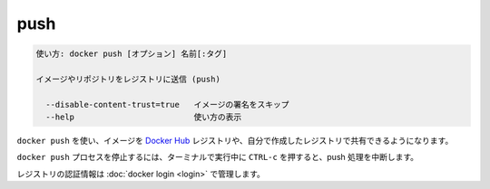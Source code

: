 .. -*- coding: utf-8 -*-
.. URL: https://docs.docker.com/engine/reference/commandline/push/
.. SOURCE: https://github.com/docker/docker/blob/master/docs/reference/commandline/push.md
   doc version: 1.11
      https://github.com/docker/docker/commits/master/docs/reference/commandline/push.md
.. check date: 2016/04/28
.. Commits on Mar 29, 2016 fb5ea0c0efec238aeeff7c5c3742a0e4eccff2c7
.. -------------------------------------------------------------------

.. push

=======================================
push
=======================================

.. code-block:: bash

   使い方: docker push [オプション] 名前[:タグ]
   
   イメージやリポジトリをレジストリに送信 (push)
   
     --disable-content-trust=true   イメージの署名をスキップ
     --help                         使い方の表示

.. Use docker push to share your images to the Docker Hub registry or to a self-hosted one.

``docker push`` を使い、イメージを `Docker Hub <https://hub.docker.com/>`_ レジストリや、自分で作成したレジストリで共有できるようになります。


.. Killing the docker push process, for example by pressing CTRL-c while it is running in a terminal, will terminate the push operation.

``docker push`` プロセスを停止するには、ターミナルで実行中に ``CTRL-c`` を押すると、push 処理を中断します。

.. Registry credentials are managed by docker login.

レジストリの認証情報は :doc:`docker login <login>` で管理します。


.. seealso:: 

   push
      https://docs.docker.com/engine/reference/commandline/push/

